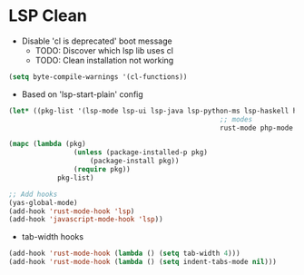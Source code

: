 * LSP Clean
- Disable 'cl is deprecated' boot message
	- TODO: Discover which lsp lib uses cl
	- TODO: Clean installation not working
#+BEGIN_SRC emacs-lisp
	(setq byte-compile-warnings '(cl-functions))
#+END_SRC
	- Based on 'lsp-start-plain' config
#+BEGIN_SRC emacs-lisp
	(let* ((pkg-list '(lsp-mode lsp-ui lsp-java lsp-python-ms lsp-haskell helm-lsp lsp-treemacs dap-mode lsp-origami lsp-dart company flycheck lsp-pyright
														;; modes
														rust-mode php-mode scala-mode dart-mode clojure-mode typescript-mode csharp-mode gdscript-mode)))

	(mapc (lambda (pkg)
					(unless (package-installed-p pkg)
						(package-install pkg))
					(require pkg))
				pkg-list)

	;; Add hooks
	(yas-global-mode)
	(add-hook 'rust-mode-hook 'lsp)
	(add-hook 'javascript-mode-hook 'lsp))

#+END_SRC
  - tab-width hooks
#+BEGIN_SRC emacs-lisp
	(add-hook 'rust-mode-hook (lambda () (setq tab-width 4)))
	(add-hook 'rust-mode-hook (lambda () (setq indent-tabs-mode nil)))
#+END_SRC
